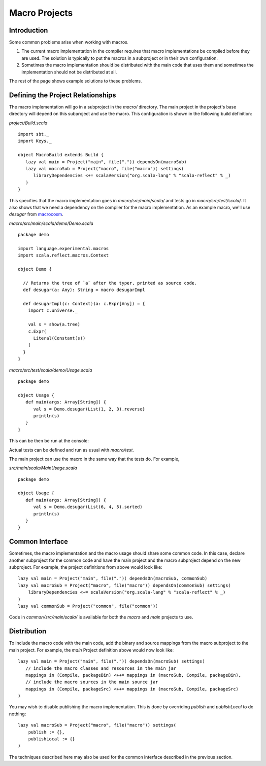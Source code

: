 ==============
Macro Projects
==============

Introduction
============

Some common problems arise when working with macros.

1. The current macro implementation in the compiler requires that macro implementations be compiled before they are used.  The solution is typically to put the macros in a subproject or in their own configuration.
2. Sometimes the macro implementation should be distributed with the main code that uses them and sometimes the implementation should not be distributed at all.

The rest of the page shows example solutions to these problems.

Defining the Project Relationships
==================================

The macro implementation will go in a subproject in the `macro/` directory.
The main project in the project's base directory will depend on this subproject and use the macro.
This configuration is shown in the following build definition:

`project/Build.scala`

::

    import sbt._
    import Keys._

    object MacroBuild extends Build {
       lazy val main = Project("main", file(".")) dependsOn(macroSub)
       lazy val macroSub = Project("macro", file("macro")) settings(
          libraryDependencies <+= scalaVersion("org.scala-lang" % "scala-reflect" % _)
       )
    }
    

This specifies that the macro implementation goes in `macro/src/main/scala/` and tests go in `macro/src/test/scala/`.
It also shows that we need a dependency on the compiler for the macro implementation.
As an example macro, we'll use `desugar` from `macrocosm <https://github.com/retronym/macrocosm>`_.

`macro/src/main/scala/demo/Demo.scala`

::

    package demo
    
    import language.experimental.macros
    import scala.reflect.macros.Context
    
    object Demo {
    
      // Returns the tree of `a` after the typer, printed as source code.
      def desugar(a: Any): String = macro desugarImpl
    
      def desugarImpl(c: Context)(a: c.Expr[Any]) = {
        import c.universe._
    
        val s = show(a.tree)
        c.Expr(
          Literal(Constant(s))
        )
      }
    }


`macro/src/test/scala/demo/Usage.scala`

::

    package demo
    
    object Usage {
       def main(args: Array[String]) {
          val s = Demo.desugar(List(1, 2, 3).reverse)
          println(s)
       }
    }

This can be then be run at the console:

.. raw:: text

    $ sbt
    > macro/test:run
    immutable.this.List.apply[Int](1, 2, 3).reverse

Actual tests can be defined and run as usual with `macro/test`.

The main project can use the macro in the same way that the tests do.
For example,

`src/main/scala/MainUsage.scala`

::
    
    package demo
    
    object Usage {
       def main(args: Array[String]) {
          val s = Demo.desugar(List(6, 4, 5).sorted)
          println(s)
       }
    }

.. raw:: text
    
    $ sbt
    > run
    immutable.this.List.apply[Int](6, 4, 5).sorted[Int](math.this.Ordering.Int)

Common Interface
================

Sometimes, the macro implementation and the macro usage should share some common code.
In this case, declare another subproject for the common code and have the main project and the macro subproject depend on the new subproject.
For example, the project definitions from above would look like:

::

   lazy val main = Project("main", file(".")) dependsOn(macroSub, commonSub)
   lazy val macroSub = Project("macro", file("macro")) dependsOn(commonSub) settings(
       libraryDependencies <+= scalaVersion("org.scala-lang" % "scala-reflect" % _)
   )
   lazy val commonSub = Project("common", file("common"))

Code in `common/src/main/scala/` is available for both the `macro` and `main` projects to use.

Distribution
============

To include the macro code with the main code, add the binary and source mappings from the macro subproject to the main project.
For example, the `main` Project definition above would now look like:

::

   lazy val main = Project("main", file(".")) dependsOn(macroSub) settings(
      // include the macro classes and resources in the main jar
      mappings in (Compile, packageBin) <++= mappings in (macroSub, Compile, packageBin),
      // include the macro sources in the main source jar
      mappings in (Compile, packageSrc) <++= mappings in (macroSub, Compile, packageSrc)
   )


You may wish to disable publishing the macro implementation.
This is done by overriding `publish` and `publishLocal` to do nothing:

::

    lazy val macroSub = Project("macro", file("macro")) settings(
        publish := {},
        publishLocal := {}
    )

The techniques described here may also be used for the common interface described in the previous section.
